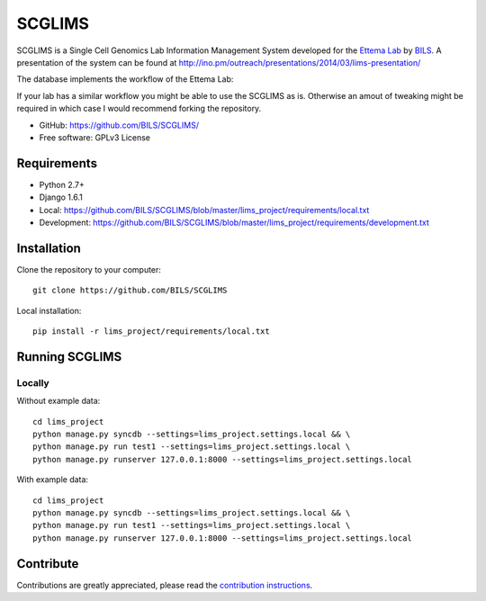 ====================
SCGLIMS
====================

SCGLIMS is a Single Cell Genomics Lab Information Management System developed
for the `Ettema Lab`_ by `BILS`_. A presentation of the system can be found at
`<http://ino.pm/outreach/presentations/2014/03/lims-presentation/>`_

The database implements the workflow of the Ettema Lab:

.. image:: http://raw.githubusercontent.com/BILS/SCGLIMS/master/docs/images/flowchartlab.png

If your lab has a similar workflow you might be able to use the SCGLIMS as is.
Otherwise an amout of tweaking might be required in which case I would
recommend forking the repository.

.. * Documentation: Not yet available
* GitHub: https://github.com/BILS/SCGLIMS/
* Free software: GPLv3 License
.. * PyPI: Not yet available

.. _`Ettema Lab`: http://ettemalab.org
.. _`BILS`: http://bils.se

Requirements
-----------

* Python 2.7+
* Django 1.6.1
* Local: https://github.com/BILS/SCGLIMS/blob/master/lims_project/requirements/local.txt
* Development: https://github.com/BILS/SCGLIMS/blob/master/lims_project/requirements/development.txt

Installation
-------------

Clone the repository to your computer:

::
    
    git clone https://github.com/BILS/SCGLIMS

Local installation:

::
    
    pip install -r lims_project/requirements/local.txt


Running SCGLIMS
----------------

Locally
********

Without example data:

::
        
    cd lims_project
    python manage.py syncdb --settings=lims_project.settings.local && \
    python manage.py run test1 --settings=lims_project.settings.local \
    python manage.py runserver 127.0.0.1:8000 --settings=lims_project.settings.local

With example data:

::
    
    cd lims_project
    python manage.py syncdb --settings=lims_project.settings.local && \
    python manage.py run test1 --settings=lims_project.settings.local \
    python manage.py runserver 127.0.0.1:8000 --settings=lims_project.settings.local


Contribute
----------

Contributions are greatly appreciated, please read the `contribution instructions`_.

.. _`contribution instructions`: https://github.com/BILS/SCGLIMS/blob/master/CONTRIBUTORS.md
